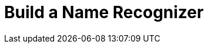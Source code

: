 = Build a Name Recognizer
// See https://hubpress.gitbooks.io/hubpress-knowledgebase/content/ for information about the parameters.
:hp-image: /covers/cover.png
:published_at: 2017-08-02
:hp-tags: Machine Learning, HMM
:hp-alt-title: Data Science
